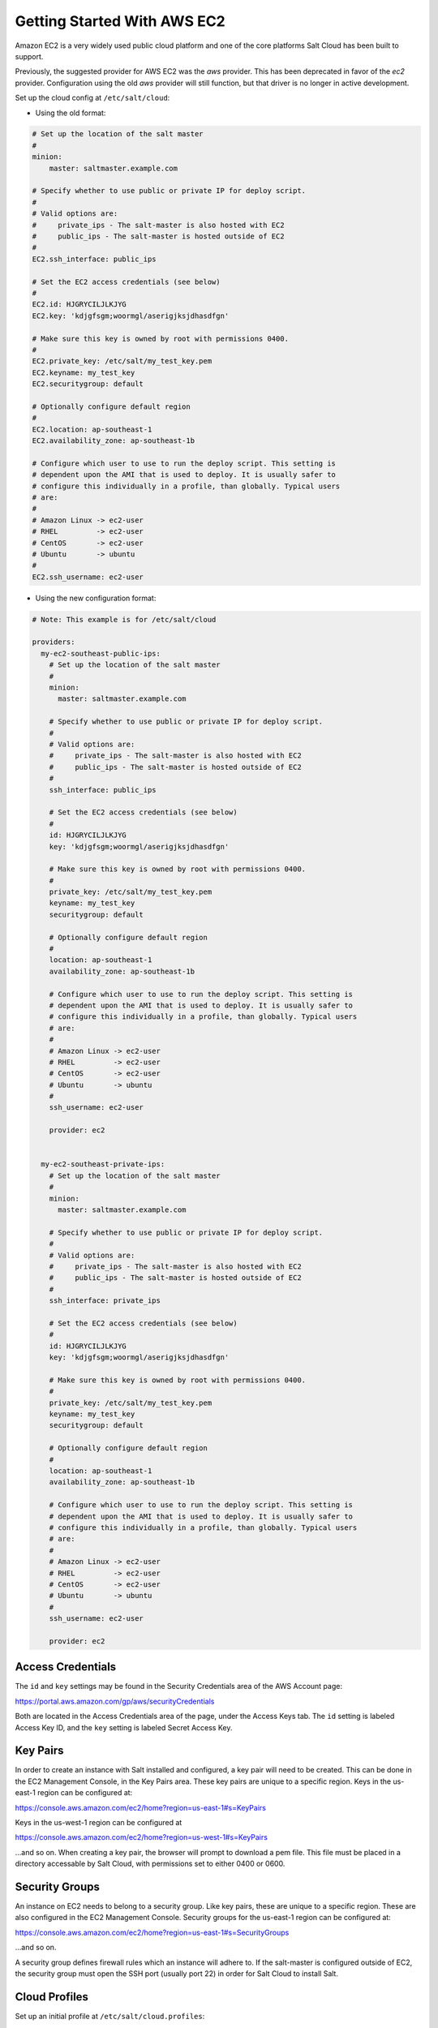 ============================
Getting Started With AWS EC2
============================

Amazon EC2 is a very widely used public cloud platform and one of the core
platforms Salt Cloud has been built to support.

Previously, the suggested provider for AWS EC2 was the `aws` provider. This has
been deprecated in favor of the `ec2` provider. Configuration using the old
`aws` provider will still function, but that driver is no longer in active
development.

Set up the cloud config at ``/etc/salt/cloud``:

* Using the old format:

.. code-block:: yaml

    # Set up the location of the salt master
    #
    minion:
        master: saltmaster.example.com

    # Specify whether to use public or private IP for deploy script.
    #
    # Valid options are:
    #     private_ips - The salt-master is also hosted with EC2
    #     public_ips - The salt-master is hosted outside of EC2
    #
    EC2.ssh_interface: public_ips

    # Set the EC2 access credentials (see below)
    #
    EC2.id: HJGRYCILJLKJYG
    EC2.key: 'kdjgfsgm;woormgl/aserigjksjdhasdfgn'

    # Make sure this key is owned by root with permissions 0400.
    #
    EC2.private_key: /etc/salt/my_test_key.pem
    EC2.keyname: my_test_key
    EC2.securitygroup: default

    # Optionally configure default region
    #
    EC2.location: ap-southeast-1
    EC2.availability_zone: ap-southeast-1b

    # Configure which user to use to run the deploy script. This setting is
    # dependent upon the AMI that is used to deploy. It is usually safer to
    # configure this individually in a profile, than globally. Typical users
    # are:
    #
    # Amazon Linux -> ec2-user
    # RHEL         -> ec2-user
    # CentOS       -> ec2-user
    # Ubuntu       -> ubuntu
    #
    EC2.ssh_username: ec2-user


* Using the new configuration format:

.. code-block:: yaml

    # Note: This example is for /etc/salt/cloud

    providers:
      my-ec2-southeast-public-ips:
        # Set up the location of the salt master
        #
        minion:
          master: saltmaster.example.com
  
        # Specify whether to use public or private IP for deploy script.
        #
        # Valid options are:
        #     private_ips - The salt-master is also hosted with EC2
        #     public_ips - The salt-master is hosted outside of EC2
        #
        ssh_interface: public_ips
  
        # Set the EC2 access credentials (see below)
        #
        id: HJGRYCILJLKJYG
        key: 'kdjgfsgm;woormgl/aserigjksjdhasdfgn'
  
        # Make sure this key is owned by root with permissions 0400.
        #
        private_key: /etc/salt/my_test_key.pem
        keyname: my_test_key
        securitygroup: default
  
        # Optionally configure default region
        #
        location: ap-southeast-1
        availability_zone: ap-southeast-1b
  
        # Configure which user to use to run the deploy script. This setting is
        # dependent upon the AMI that is used to deploy. It is usually safer to
        # configure this individually in a profile, than globally. Typical users
        # are:
        #
        # Amazon Linux -> ec2-user
        # RHEL         -> ec2-user
        # CentOS       -> ec2-user
        # Ubuntu       -> ubuntu
        #
        ssh_username: ec2-user
  
        provider: ec2


      my-ec2-southeast-private-ips:
        # Set up the location of the salt master
        #
        minion:
          master: saltmaster.example.com
  
        # Specify whether to use public or private IP for deploy script.
        #
        # Valid options are:
        #     private_ips - The salt-master is also hosted with EC2
        #     public_ips - The salt-master is hosted outside of EC2
        #
        ssh_interface: private_ips
  
        # Set the EC2 access credentials (see below)
        #
        id: HJGRYCILJLKJYG
        key: 'kdjgfsgm;woormgl/aserigjksjdhasdfgn'
  
        # Make sure this key is owned by root with permissions 0400.
        #
        private_key: /etc/salt/my_test_key.pem
        keyname: my_test_key
        securitygroup: default
  
        # Optionally configure default region
        #
        location: ap-southeast-1
        availability_zone: ap-southeast-1b
  
        # Configure which user to use to run the deploy script. This setting is
        # dependent upon the AMI that is used to deploy. It is usually safer to
        # configure this individually in a profile, than globally. Typical users
        # are:
        #
        # Amazon Linux -> ec2-user
        # RHEL         -> ec2-user
        # CentOS       -> ec2-user
        # Ubuntu       -> ubuntu
        #
        ssh_username: ec2-user
  
        provider: ec2


Access Credentials
==================
The ``id`` and ``key`` settings may be found in the Security Credentials area 
of the AWS Account page:

https://portal.aws.amazon.com/gp/aws/securityCredentials

Both are located in the Access Credentials area of the page, under the Access 
Keys tab. The ``id`` setting is labeled Access Key ID, and the ``key`` setting 
is labeled Secret Access Key.


Key Pairs
=========
In order to create an instance with Salt installed and configured, a key pair 
will need to be created. This can be done in the EC2 Management Console, in the 
Key Pairs area. These key pairs are unique to a specific region. Keys in the 
us-east-1 region can be configured at:

https://console.aws.amazon.com/ec2/home?region=us-east-1#s=KeyPairs

Keys in the us-west-1 region can be configured at

https://console.aws.amazon.com/ec2/home?region=us-west-1#s=KeyPairs

...and so on. When creating a key pair, the browser will prompt to download a 
pem file. This file must be placed in a directory accessable by Salt Cloud, 
with permissions set to either 0400 or 0600.


Security Groups
===============
An instance on EC2 needs to belong to a security group. Like key pairs, these 
are unique to a specific region. These are also configured in the EC2 
Management Console. Security groups for the us-east-1 region can be configured 
at:

https://console.aws.amazon.com/ec2/home?region=us-east-1#s=SecurityGroups

...and so on.

A security group defines firewall rules which an instance will adhere to. If 
the salt-master is configured outside of EC2, the security group must open the 
SSH port (usually port 22) in order for Salt Cloud to install Salt.


Cloud Profiles
==============
Set up an initial profile at ``/etc/salt/cloud.profiles``:

* Using the old cloud providers configuration format:

.. code-block:: yaml

    base_ec2:
      provider: ec2
      image: ami-e565ba8c
      size: Micro Instance
      ssh_username: ec2-user


* Using the new cloud providers configuration format and the example 
  configuration above:

.. code-block:: yaml

    base_ec2_private:
      provider: my-ec2-southeast-private-ips
      image: ami-e565ba8c
      size: Micro Instance
      ssh_username: ec2-user

    base_ec2_public:
      provider: my-ec2-southeast-public-ips
      image: ami-e565ba8c
      size: Micro Instance
      ssh_username: ec2-user


The profile can be realized now with a salt command:

.. code-block:: bash

    # salt-cloud -p base_ec2 ami.example.com
    # salt-cloud -p base_ec2_public ami.example.com
    # salt-cloud -p base_ec2_private ami.example.com


This will create an instance named ``ami.example.com`` in EC2. The minion that 
is installed on this instance will have an ``id`` of ``ami.example.com``. If 
the command was executed on the salt-master, its Salt key will automatically be 
signed on the master.

Once the instance has been created with salt-minion installed, connectivity to 
it can be verified with Salt:

.. code-block:: bash

    # salt 'ami.example.com' test.ping


Required Settings
=================
The following settings are always required for EC2:

* Using the old cloud configuration format:

.. code-block:: yaml

    # Set the EC2 login data
    EC2.id: HJGRYCILJLKJYG
    EC2.key: 'kdjgfsgm;woormgl/aserigjksjdhasdfgn'
    EC2.keyname: test
    EC2.securitygroup: quick-start
    EC2.private_key: /root/test.pem


* Using the new cloud configuration format:

.. code-block:: yaml

    # Set the EC2 login data
    my-ec2-config:
      id: HJGRYCILJLKJYG
      key: 'kdjgfsgm;woormgl/aserigjksjdhasdfgn'
      keyname: test
      securitygroup: quick-start
      private_key: /root/test.pem
      provider: ec2


Optional Settings
=================

EC2 allows a location to be set for servers to be deployed in. Availability 
zones exist inside regions, and may be added to increase specificity.

* Using the old cloud configuration format:

.. code-block:: yaml

    # Optionally configure default region
    EC2.location: ap-southeast-1
    EC2.availability_zone: ap-southeast-1b


* Using the new cloud configuration format:

.. code-block:: yaml

    my-ec2-config:
      # Optionally configure default region
      location: ap-southeast-1
      availability_zone: ap-southeast-1b


EC2 instances can have a public or private IP, or both. When an instance is 
deployed, Salt Cloud needs to log into it via SSH to run the deploy script.
By default, the public IP will be used for this. If the salt-cloud command is 
run from another EC2 instance, the private IP should be used.

* Using the old cloud configuration format:

.. code-block:: yaml

    # Specify whether to use public or private IP for deploy script
    # private_ips or public_ips
    EC2.ssh_interface: public_ips


* Using the new cloud configuration format:

.. code-block:: yaml

    my-ec2-config:
      # Specify whether to use public or private IP for deploy script
      # private_ips or public_ips
      ssh_interface: public_ips


Many EC2 instances do not allow remote access to the root user by default.
Instead, another user must be used to run the deploy script using sudo. Some 
common usernames include ec2-user (for Amazon Linux), ubuntu (for Ubuntu 
instances), admin (official Debian) and bitnami (for images provided by 
Bitnami).

* Using the old cloud configuration format:

.. code-block:: yaml

    # Configure which user to use to run the deploy script
    EC2.ssh_username: ec2-user


* Using the new cloud configuration format:

.. code-block:: yaml

    my-ec2-config:
      # Configure which user to use to run the deploy script
      ssh_username: ec2-user


Multiple usernames can be provided, in which case Salt Cloud will attempt to 
guess the correct username. This is mostly useful in the main configuration 
file:

* Using the old cloud configuration format:

.. code-block:: yaml

    EC2.ssh_username:
      - ec2-user
      - ubuntu
      - admin
      - bitnami


* Using the new cloud configuration format:

.. code-block:: yaml

    my-ec2-config:
      ssh_username:
        - ec2-user
        - ubuntu
        - admin
        - bitnami


Multiple security groups can also be specified in the same fashion:

* Using the old cloud configuration format:

.. code-block:: yaml

    EC2.securitygroup:
      - default
      - extra


* Using the old cloud configuration format:

.. code-block:: yaml

    my-ec2-config:
      securitygroup:
        - default
        - extra


Block device mappings enable you to specify additional EBS volumes or instance
store volumes when the instance is launched. This setting is also available on
each cloud profile. Using the old cloud configuration format:

.. code-block:: yaml

    EC2.block_device_mappings:
      - DeviceName: /dev/sdb
        VirtualName: ephemeral0
      - DeviceName: /dev/sdc
        VirtualName: ephemeral1


Using the new cloud configuration syntax:

.. code-block:: yaml

    my-ec2-config:
      block_device_mappings:
        - DeviceName: /dev/sdb
          VirtualName: ephemeral0
        - DeviceName: /dev/sdc
          VirtualName: ephemeral1


Modify EC2 Tags
===============
One of the features of EC2 is the ability to tag resources. In fact, under the 
hood, the names given to EC2 instances by salt-cloud are actually just stored 
as a tag called Name. Salt Cloud has the ability to manage these tags:

.. code-block:: bash

    salt-cloud -a get_tags mymachine
    salt-cloud -a set_tags mymachine tag1=somestuff tag2='Other stuff'
    salt-cloud -a del_tags mymachine tag1,tag2,tag3


Rename EC2 Instances
====================
As mentioned above, EC2 instances are named via a tag. However, renaming an 
instance by renaming its tag will cause the salt keys to mismatch. A rename 
function exists which renames both the instance, and the salt keys.

.. code-block:: bash

    salt-cloud -a rename mymachine newname=yourmachine


EC2 Termination Protection
==========================
EC2 allows the user to enable and disable termination protection on a specific 
instance. An instance with this protection enabled cannot be destroyed.

.. code-block:: bash

    salt-cloud -a enable_term_protect mymachine
    salt-cloud -a disable_term_protect mymachine


Rename on Destroy
=================
When instances on EC2 are destroyed, there will be a lag between the time that 
the action is sent, and the time that Amazon cleans up the instance. During 
this time, the instance still retails a Name tag, which will cause a collision 
if the creation of an instance with the same name is attempted before the 
cleanup occurs. In order to avoid such collisions, Salt Cloud can be configured 
to rename instances when they are destroyed. The new name will look something 
like:

.. code-block:: bash

    myinstance-DEL20f5b8ad4eb64ed88f2c428df80a1a0c


In order to enable this, add EC2.rename_on_destroy line to the main 
configuration file:

* Using the old cloud configuration format:

.. code-block:: yaml

    EC2.rename_on_destroy: True


* Using the new cloud configuration format:

.. code-block:: yaml

    my-ec2-config:
      rename_on_destroy: True


EC2 Images
==========
The following are lists of available AMI images, generally sorted by OS. These 
lists are on 3rd-party websites, are not managed by Salt Stack in any way. They 
are provided here as a reference for those who are interested, and contain no 
warranty (express or implied) from anyone affiliated with Salt Stack. Most of 
them have never been used, much less tested, by the Salt Stack team.

* `Arch Linux`__
.. __: https://wiki.archlinux.org/index.php/Arch_Linux_AMIs_for_Amazon_Web_Services

* `FreeBSD`__
.. __: http://www.daemonology.net/freebsd-on-ec2/

* `Fedora`__
.. __: https://fedoraproject.org/wiki/Cloud_images

* `CentOS`__
.. __: http://wiki.centos.org/Cloud/AWS

* `Ubuntu`__
.. __: http://cloud-images.ubuntu.com/locator/ec2/

* `Debian`__
.. __: http://wiki.debian.org/Cloud/AmazonEC2Image

* `Gentoo`__
.. __: https://aws.amazon.com/amis?platform=Gentoo&selection=platform

* `OmniOS`__
.. __: http://omnios.omniti.com/wiki.php/Installation#IntheCloud

* `All Images on Amazon`__
.. __: https://aws.amazon.com/amis


show_image
==========
This is a function that describes an AMI on EC2. This will give insight as to 
the defaults that will be applied to an instance using a particular AMI.

.. code-block:: bash

    $ salt-cloud -f show_image ec2 image=ami-fd20ad94


show_instance
=============
This action is a thin wrapper around --full-query, which displays details on a 
single instance only. In an environment with several machines, this will save a 
user from having to sort through all instance data, just to examine a single 
instance.

.. code-block:: bash

    $ salt-cloud -a show_instance myinstance


delvol_on_destroy
=================
This argument overrides the default DeleteOnTermination setting in the AMI for 
the root EBS volume for an instance. Many AMIs contain 'false' as a default, 
resulting in orphaned volumes in the EC2 account, which may unknowingly be 
charged to the account. This setting can be added to the profile or map file 
for an instance.

.. code-block:: yaml

    delvol_on_destroy: True


This can also be set as a cloud provider setting in the EC2 cloud 
configuration:

* Using the old cloud configuration format:

.. code-block:: yaml

    EC2.delvol_on_destroy: True


* Using the new cloud configuration format:

.. code-block:: yaml

    my-ec2-config:
      delvol_on_destroy: True



The setting for this may be changed on an existing instance using one of the 
following commands:

.. code-block:: bash

    salt-cloud -a delvol_on_destroy myinstance
    salt-cloud -a keepvol_on_destroy myinstance


EC2 Termination Protection
==========================

EC2 allows the user to enable and disable termination protection on a specific 
instance. An instance with this protection enabled cannot be destroyed. The EC2 
driver adds a show_term_protect action to the regular EC2 functionality.

.. code-block:: bash

    salt-cloud -a show_term_protect mymachine
    salt-cloud -a enable_term_protect mymachine
    salt-cloud -a disable_term_protect mymachine


Alternate Endpoint
==================
Normally, EC2 endpoints are build using the region and the service_url. The 
resulting endpoint would follow this pattern:

.. code-block:: bash

    ec2.<region>.<service_url>


This results in an endpoint that looks like:

.. code-block:: bash

    ec2.us-east-1.amazonaws.com


There are other projects that support an EC2 compatibility layer, which this 
scheme does not account for. This can be overridden by specifying the endpoint 
directly in the main cloud configuration file:

.. code-block:: yaml

    EC2.endpoint: myendpoint.example.com:1138/services/Cloud


Or, when using the new cloud configuration syntax:

.. code-block:: yaml

    my-ec2-config:
      endpoint: myendpoint.example.com:1138/services/Cloud


Volume Management
=================
The EC2 driver has several functions and actions for management of EBS volumes.


Creating Volumes
----------------
A volume may be created, independent of an instance. A zone must be specified.
A size or a snapshot may be specified (in GiB). If neither is given, a default 
size of 10 GiB will be used. If a snapshot is given, the size of the snapshot 
will be used.

.. code-block:: bash

    salt-cloud -f create_volume ec2 zone=us-east-1b
    salt-cloud -f create_volume ec2 zone=us-east-1b size=10
    salt-cloud -f create_volume ec2 zone=us-east-1b snapshot=snap12345678


Attaching Volumes
-----------------
Unattached volumes may be attached to an instance. The following values are 
required; name or instance_id, volume_id and device.

.. code-block:: bash

    salt-cloud -a attach_volume myinstance volume_id=vol-12345 device=/dev/sdb1


Show a Volume
-------------
The details about an existing volume may be retrieved.

.. code-block:: bash

    salt-cloud -a show_volume myinstance volume_id=vol-12345
    salt-cloud -f show_volume ec2 volume_id=vol-12345


Detaching Volumes
-----------------
An existing volume may be detached from an instance.

.. code-block:: bash

    salt-cloud -a detach_volume myinstance volume_id=vol-12345


Deleting Volumes
----------------
A volume that is not attached to an instance may be deleted.

.. code-block:: bash

    salt-cloud -f delete_volume ec2 volume_id=vol-12345


Managing Key Pairs
==================
The EC2 driver has the ability to manage key pairs.


Creating a Key Pair
-------------------
A key pair is required in order to create an instance. When creating a key pair 
with this function, the return data will contain a copy of the private key.
This private key is not stored by Amazon, and will not be obtainable past this 
point, and should be stored immediately.

.. code-block:: bash

    salt-cloud -f create_keypair ec2 keyname=mykeypair


Show a Key Pair
---------------
This function will show the details related to a key pair, not including the 
private key itself (which is not stored by Amazon).

.. code-block:: bash

    salt-cloud -f show_keypair ec2 keyname=mykeypair


Delete a Key Pair
-----------------
This function removes the key pair from Amazon.

.. code-block:: bash

    salt-cloud -f delete_keypair ec2 keyname=mykeypair

